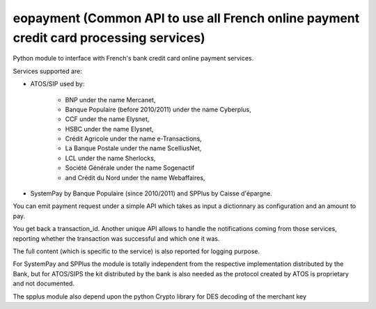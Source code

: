 ﻿

.. index::
   pair: Credit card; eopayment

.. _eopayment:

=======================================================================================
eopayment (Common API to use all French online payment credit card processing services)
=======================================================================================

.. seealso::

   - http://dev.entrouvert.org/projects/eopayment/repository
   - :ref:`smartcard_structures`

Python module to interface with French's bank credit card online payment services.

Services supported are:

- ATOS/SIP used by:

    - BNP under the name Mercanet,
    - Banque Populaire (before 2010/2011) under the name Cyberplus,
    - CCF under the name Elysnet,
    - HSBC under the name Elysnet,
    - Crédit Agricole under the name e-Transactions,
    - La Banque Postale under the name ScelliusNet,
    - LCL under the name Sherlocks,
    - Société Générale under the name Sogenactif
    - and Crédit du Nord under the name Webaffaires,

- SystemPay by Banque Populaire (since 2010/2011) and SPPlus by Caisse d'épargne.

You can emit payment request under a simple API which takes as input a dictionnary
as configuration and an amount to pay.

You get back a transaction_id. Another unique API allows to handle the
notifications coming from those services, reporting whether the transaction was
successful and which one it was.

The full content (which is specific to the service) is also reported for logging
purpose.

For SystemPay and SPPlus the module is totally independent from the respective
implementation distributed by the Bank, but for ATOS/SIPS the kit distributed
by the bank is also needed as the protocol created by ATOS is proprietary and
not documented.

The spplus module also depend upon the python Crypto library for DES decoding
of the merchant key













